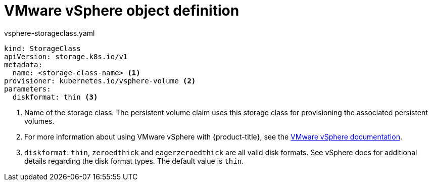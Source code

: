 // Module included in the following definitions:
//
// * storage/dynamic-provisioning.adoc
// * post_installation_configuration/storage-configuration.adoc


[id="vsphere-definition_{context}"]
= VMware vSphere object definition

.vsphere-storageclass.yaml
[source,yaml]
----
kind: StorageClass
apiVersion: storage.k8s.io/v1
metadata:
  name: <storage-class-name> <1>
provisioner: kubernetes.io/vsphere-volume <2>
parameters:
  diskformat: thin <3>
----
<1> Name of the storage class. The persistent volume claim uses this storage class for provisioning the associated persistent volumes.
<2> For more information about using VMware vSphere with {product-title},
see the
link:https://vmware.github.io/vsphere-storage-for-kubernetes/documentation/index.html[VMware vSphere documentation].
<3>  `diskformat`: `thin`, `zeroedthick` and `eagerzeroedthick` are all
valid disk formats. See vSphere docs for additional details regarding the
disk format types. The default value is `thin`.
